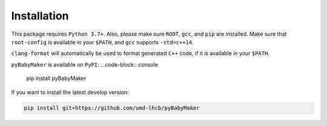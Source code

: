 Installation
============

This package requires ``Python 3.7+``. Also, please make sure ``ROOT``,
``gcc``, and ``pip`` are installed.  Make sure that ``root-config`` is
available in your ``$PATH``, and ``gcc`` supports ``-std=c++14``.

``clang-format`` will automatically be used to format generated ``C++`` code,
if it is available in your ``$PATH``.

``pyBabyMaker`` is available on ``PyPI``:
.. code-block:: console

   pip install pyBabyMaker

If you want to install the latest develop version:

.. code-block:: console

   pip install git+https://github.com/umd-lhcb/pyBabyMaker
